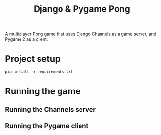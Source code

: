 #+OPTIONS: ^:nil
#+TITLE: Django & Pygame Pong

A multiplayer Pong game that uses Django Channels as a game server, and Pygame 2 as a client.

* Project setup

#+BEGIN_SRC python3
pip install -r requirements.txt
#+END_SRC 

* Running the game
** Running the Channels server
** Running the Pygame client
